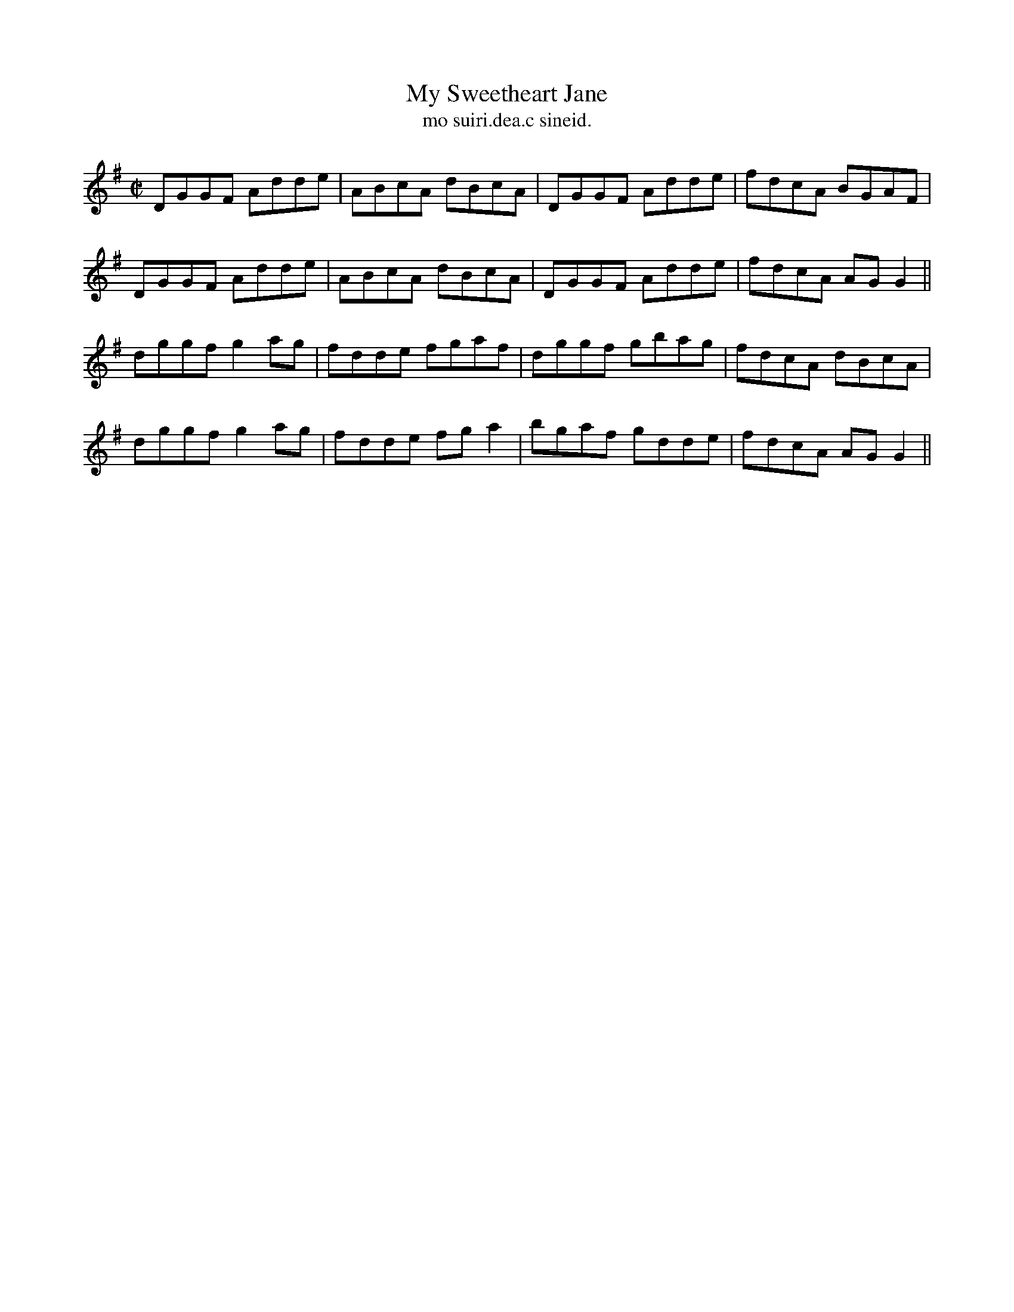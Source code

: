 X:1546
T:My Sweetheart Jane
R:reel
N:"collected from J. O'Neill"
B:"O'Neill's Dance Music of Ireland, 1546"
T: mo suiri.dea.c sineid.
M:C|
L:1/8
K:G
DGGF Adde|ABcA dBcA|DGGF Adde|fdcA BGAF|
DGGF Adde|ABcA dBcA|DGGF Adde|fdcA AG G2||
dggf g2 ag|fdde fgaf|dggf gbag|fdcA dBcA|
dggf g2 ag|fdde fg a2|bgaf gdde|fdcA AG G2||

